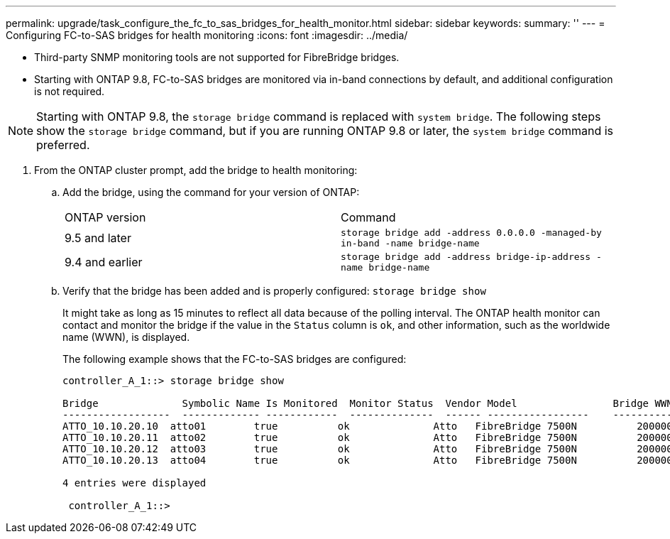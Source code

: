 ---
permalink: upgrade/task_configure_the_fc_to_sas_bridges_for_health_monitor.html
sidebar: sidebar
keywords: 
summary: ''
---
= Configuring FC-to-SAS bridges for health monitoring
:icons: font
:imagesdir: ../media/

[.lead]
* Third-party SNMP monitoring tools are not supported for FibreBridge bridges.
* Starting with ONTAP 9.8, FC-to-SAS bridges are monitored via in-band connections by default, and additional configuration is not required.

NOTE: Starting with ONTAP 9.8, the `storage bridge` command is replaced with `system bridge`. The following steps show the `storage bridge` command, but if you are running ONTAP 9.8 or later, the `system bridge` command is preferred.

. From the ONTAP cluster prompt, add the bridge to health monitoring:
 .. Add the bridge, using the command for your version of ONTAP:
+
|===
| ONTAP version| Command
a|
9.5 and later
a|
`storage bridge add -address 0.0.0.0 -managed-by in-band -name bridge-name`
a|
9.4 and earlier
a|
`storage bridge add -address bridge-ip-address -name bridge-name`
|===

 .. Verify that the bridge has been added and is properly configured: `storage bridge show`
+
It might take as long as 15 minutes to reflect all data because of the polling interval. The ONTAP health monitor can contact and monitor the bridge if the value in the `Status` column is `ok`, and other information, such as the worldwide name (WWN), is displayed.
+
The following example shows that the FC-to-SAS bridges are configured:
+
----
controller_A_1::> storage bridge show

Bridge              Symbolic Name Is Monitored  Monitor Status  Vendor Model                Bridge WWN
------------------  ------------- ------------  --------------  ------ -----------------    ----------
ATTO_10.10.20.10  atto01        true          ok              Atto   FibreBridge 7500N   	20000010867038c0     		
ATTO_10.10.20.11  atto02        true          ok              Atto   FibreBridge 7500N   	20000010867033c0
ATTO_10.10.20.12  atto03        true          ok              Atto   FibreBridge 7500N   	20000010867030c0
ATTO_10.10.20.13  atto04        true          ok              Atto   FibreBridge 7500N   	2000001086703b80

4 entries were displayed

 controller_A_1::>
----
